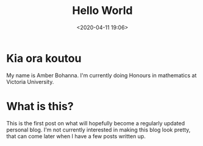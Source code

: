 #+title: Hello World
#+date: <2020-04-11 19:06>
#+filetags: blogging first hello
* Kia ora koutou
My name is Amber Bohanna. I'm currently doing Honours
in mathematics at Victoria University. 
* What is this?
This is the first post on what will hopefully become a
regularly updated personal blog. I'm not currently
interested in making this blog look pretty, that can
come later when I have a few posts written up.



